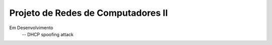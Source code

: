 Projeto de Redes de Computadores II
===================================

Em Desenvolvimento
 -- DHCP spoofing attack
